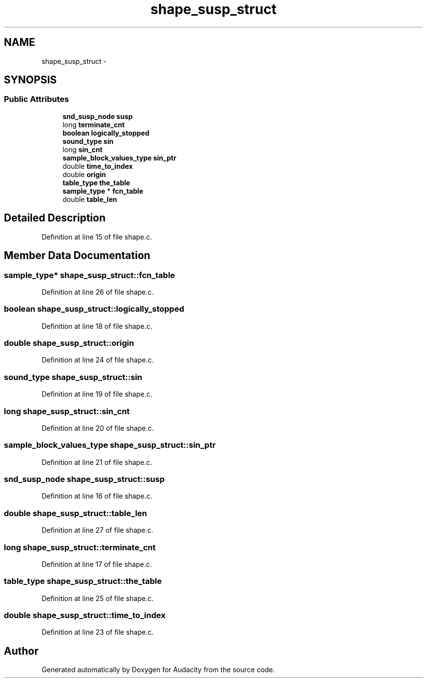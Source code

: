.TH "shape_susp_struct" 3 "Thu Apr 28 2016" "Audacity" \" -*- nroff -*-
.ad l
.nh
.SH NAME
shape_susp_struct \- 
.SH SYNOPSIS
.br
.PP
.SS "Public Attributes"

.in +1c
.ti -1c
.RI "\fBsnd_susp_node\fP \fBsusp\fP"
.br
.ti -1c
.RI "long \fBterminate_cnt\fP"
.br
.ti -1c
.RI "\fBboolean\fP \fBlogically_stopped\fP"
.br
.ti -1c
.RI "\fBsound_type\fP \fBsin\fP"
.br
.ti -1c
.RI "long \fBsin_cnt\fP"
.br
.ti -1c
.RI "\fBsample_block_values_type\fP \fBsin_ptr\fP"
.br
.ti -1c
.RI "double \fBtime_to_index\fP"
.br
.ti -1c
.RI "double \fBorigin\fP"
.br
.ti -1c
.RI "\fBtable_type\fP \fBthe_table\fP"
.br
.ti -1c
.RI "\fBsample_type\fP * \fBfcn_table\fP"
.br
.ti -1c
.RI "double \fBtable_len\fP"
.br
.in -1c
.SH "Detailed Description"
.PP 
Definition at line 15 of file shape\&.c\&.
.SH "Member Data Documentation"
.PP 
.SS "\fBsample_type\fP* shape_susp_struct::fcn_table"

.PP
Definition at line 26 of file shape\&.c\&.
.SS "\fBboolean\fP shape_susp_struct::logically_stopped"

.PP
Definition at line 18 of file shape\&.c\&.
.SS "double shape_susp_struct::origin"

.PP
Definition at line 24 of file shape\&.c\&.
.SS "\fBsound_type\fP shape_susp_struct::sin"

.PP
Definition at line 19 of file shape\&.c\&.
.SS "long shape_susp_struct::sin_cnt"

.PP
Definition at line 20 of file shape\&.c\&.
.SS "\fBsample_block_values_type\fP shape_susp_struct::sin_ptr"

.PP
Definition at line 21 of file shape\&.c\&.
.SS "\fBsnd_susp_node\fP shape_susp_struct::susp"

.PP
Definition at line 16 of file shape\&.c\&.
.SS "double shape_susp_struct::table_len"

.PP
Definition at line 27 of file shape\&.c\&.
.SS "long shape_susp_struct::terminate_cnt"

.PP
Definition at line 17 of file shape\&.c\&.
.SS "\fBtable_type\fP shape_susp_struct::the_table"

.PP
Definition at line 25 of file shape\&.c\&.
.SS "double shape_susp_struct::time_to_index"

.PP
Definition at line 23 of file shape\&.c\&.

.SH "Author"
.PP 
Generated automatically by Doxygen for Audacity from the source code\&.
